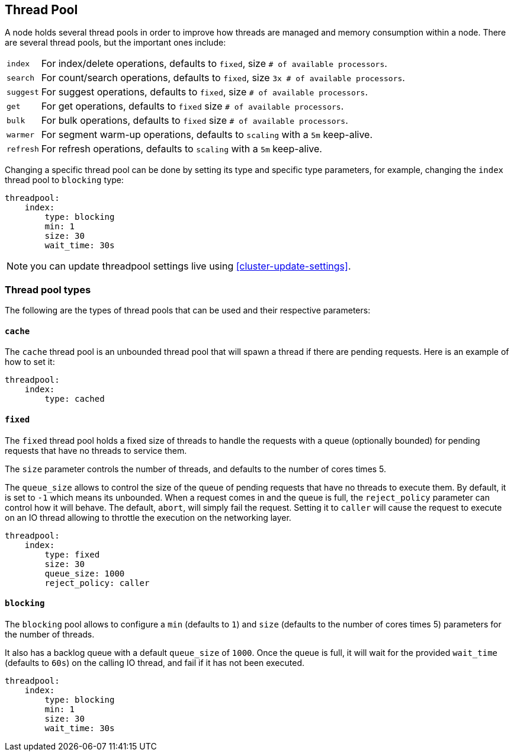 [[modules-threadpool]]
== Thread Pool

A node holds several thread pools in order to improve how threads are
managed and memory consumption within a node. There are several thread
pools, but the important ones include:

[horizontal]
`index`:: 
    For index/delete operations, defaults to `fixed`, 
    size `# of available processors`. 

`search`:: 
    For count/search operations, defaults to `fixed`,
    size `3x # of available processors`. 

`suggest`::
    For suggest operations, defaults to `fixed`,
    size `# of available processors`.

`get`:: 
    For get operations, defaults to `fixed`
    size `# of available processors`.

`bulk`:: 
    For bulk operations, defaults to `fixed`
    size `# of available processors`.

`warmer`:: 
    For segment warm-up operations, defaults to `scaling`
    with a `5m` keep-alive. 

`refresh`:: 
    For refresh operations, defaults to `scaling`
    with a `5m` keep-alive. 

Changing a specific thread pool can be done by setting its type and
specific type parameters, for example, changing the `index` thread pool
to `blocking` type:

[source,js]
--------------------------------------------------
threadpool:
    index:
        type: blocking
        min: 1
        size: 30
        wait_time: 30s
--------------------------------------------------

NOTE: you can update threadpool settings live using
      <<cluster-update-settings>>.


[float]
=== Thread pool types

The following are the types of thread pools that can be used and their
respective parameters:

[float]
==== `cache`

The `cache` thread pool is an unbounded thread pool that will spawn a
thread if there are pending requests. Here is an example of how to set
it:

[source,js]
--------------------------------------------------
threadpool:
    index:
        type: cached
--------------------------------------------------

[float]
==== `fixed`

The `fixed` thread pool holds a fixed size of threads to handle the
requests with a queue (optionally bounded) for pending requests that
have no threads to service them.

The `size` parameter controls the number of threads, and defaults to the
number of cores times 5.

The `queue_size` allows to control the size of the queue of pending
requests that have no threads to execute them. By default, it is set to
`-1` which means its unbounded. When a request comes in and the queue is
full, the `reject_policy` parameter can control how it will behave. The
default, `abort`, will simply fail the request. Setting it to `caller`
will cause the request to execute on an IO thread allowing to throttle
the execution on the networking layer.

[source,js]
--------------------------------------------------
threadpool:
    index:
        type: fixed
        size: 30
        queue_size: 1000
        reject_policy: caller
--------------------------------------------------

[float]
==== `blocking`

The `blocking` pool allows to configure a `min` (defaults to `1`) and
`size` (defaults to the number of cores times 5) parameters for the
number of threads.

It also has a backlog queue with a default `queue_size` of `1000`. Once
the queue is full, it will wait for the provided `wait_time` (defaults
to `60s`) on the calling IO thread, and fail if it has not been
executed.

[source,js]
--------------------------------------------------
threadpool:
    index:
        type: blocking
        min: 1
        size: 30
        wait_time: 30s
--------------------------------------------------
